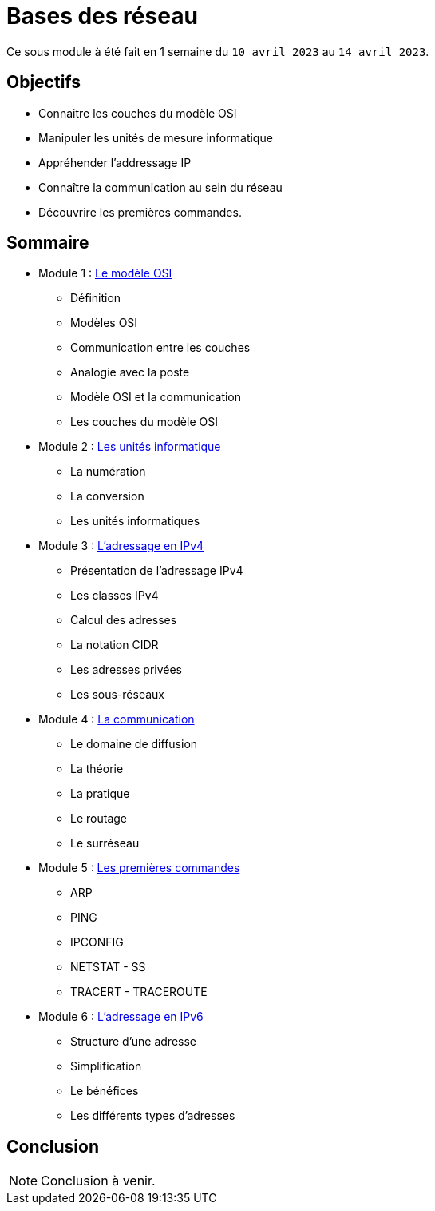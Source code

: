 = Bases des réseau

Ce sous module à été fait en 1 semaine du `10 avril 2023` au `14 avril 2023`.

== Objectifs

* Connaitre les couches du modèle OSI
* Manipuler les unités de mesure informatique
* Appréhender l'addressage IP
* Connaître la communication au sein du réseau
* Découvrire les premières commandes.

== Sommaire

* Module 1 : link:modele-osi[Le modèle OSI]
** Définition
** Modèles OSI
** Communication entre les couches
** Analogie avec la poste
** Modèle OSI et la communication
** Les couches du modèle OSI
* Module 2 : link:uniter-informatique[Les unités informatique]
** La numération
** La conversion
** Les unités informatiques
* Module 3 : link:l-adressage-ipv4[L'adressage en IPv4]
** Présentation de l'adressage IPv4
** Les classes IPv4
** Calcul des adresses
** La notation CIDR
** Les adresses privées
** Les sous-réseaux
* Module 4 : link:communication[La communication]
** Le domaine de diffusion
** La théorie
** La pratique
** Le routage
** Le surréseau
* Module 5 : link:premiere-commandes[Les premières commandes]
** ARP
** PING
** IPCONFIG
** NETSTAT - SS
** TRACERT - TRACEROUTE
* Module 6 : link:l-adressage-ipv4[L'adressage en IPv6]
** Structure d'une adresse
** Simplification
** Le bénéfices
** Les différents types d'adresses

== Conclusion

NOTE: Conclusion à venir.